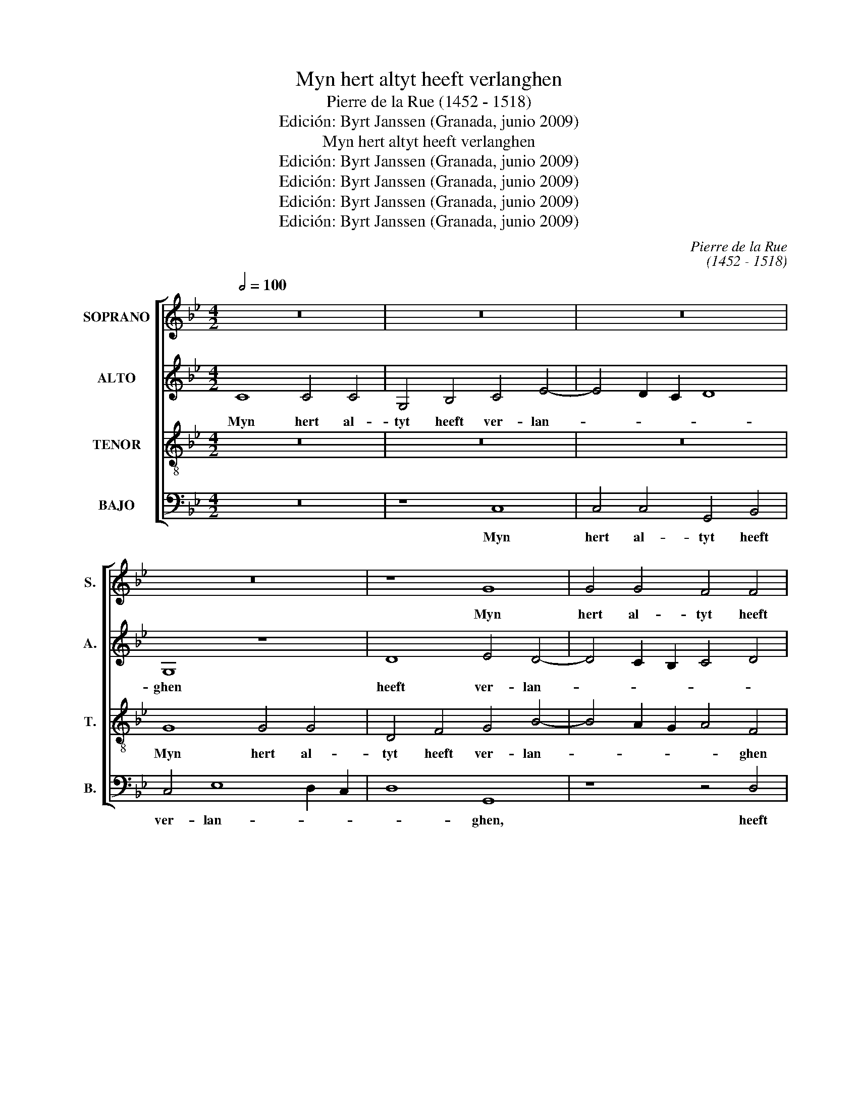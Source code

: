 X:1
T:Myn hert altyt heeft verlanghen
T:Pierre de la Rue (1452 - 1518)
T:Edición: Byrt Janssen (Granada, junio 2009)
T:Myn hert altyt heeft verlanghen
T:Edición: Byrt Janssen (Granada, junio 2009)
T:Edición: Byrt Janssen (Granada, junio 2009)
T:Edición: Byrt Janssen (Granada, junio 2009)
T:Edición: Byrt Janssen (Granada, junio 2009)
C:Pierre de la Rue
C:(1452 - 1518)
Z:Edición: Byrt Janssen (Granada, junio 2009)
%%score [ 1 2 3 4 ]
L:1/8
Q:1/2=100
M:4/2
K:Gmin
V:1 treble nm="SOPRANO" snm="S."
V:2 treble nm="ALTO" snm="A."
V:3 treble-8 transpose=-12 nm="TENOR" snm="T."
V:4 bass nm="BAJO" snm="B."
V:1
 z16 | z16 | z16 | z16 | z8 G8 | G4 G4 F4 F4 | G4 B8 A2 G2 | A8 D8 | z8 A8- | A8 B8 | A4 c8 B4 | %11
w: ||||Myn|hert al- tyt heeft|ver- lan- * *|* ghen|Naer|_ u|die al- der-|
 A4 F4 G8 | F8 F4 G4- | G2 F2 E2 D2 E8 | D8 z4 B4 | A4 G4 F4 E4 | D8 D4 E4- | E2 D2 G8 ^F4 | G16 | %19
w: lief- * *|* ste myn,|_ _ _ _ _|* Naer|u die al- der-|lief- ste myn.|_ _ _ _||
 z16 | z16 | z16 | A8 A4 A4 | A4 B8 B4 | A4 F4 G8 | F16 | z4 A4 A4 A4 | B4 A8 G2 F2 | G4 F4 c8 | %29
w: |||U lief- de|heeft my ont-|fan- * *|ghen,|U ei- ghen|vry _ _ _|_ _ wil|
 c12 B4- | B4 A8 G4 | A16 | z16 | z8 A8 | B4 B8 B4 | G4 F4 E8 | D16 | z16 | z8 G8 | G4 G4 F8 | %40
w: ick _|_ _ _|zyn.||Voor|al de wee-|relt- ghe- mee-|ne,||Soe|wie dat hoort|
 F8 G4 B4- | B4 A2 G2 A8 | D8 z8 | A8 B8 | A4 c8 B4 | A4 G2 F2 G8 | F8 F4 G4- | G2 F2 E2 D2 E8 | %48
w: oft ziet, _|_ _ _ _||Heb- dy|myn her- *||te al- lee-||
 D8 z4 B4 | A4 G4 F4 E4 | D8 D4 E4- | E2 D2 G8 ^F4 | G16- | G16 |] %54
w: ne. Daer-|om lief en be-|gheeft _ _|_ _ _ my|niet.|_|
V:2
 C8 C4 C4 | G,4 B,4 C4 E4- | E4 D2 C2 D8 | G,8 z8 | D8 E4 D4- | D4 C2 B,2 C4 D4 | G,8 D8 | %7
w: Myn hert al-|tyt heeft ver- lan-||ghen|heeft ver- lan-||* ghen,|
 z8 z4 D4- | D4 D4 C6 D2 | E4 F8 E4 | F6 E2 C2 D2 E4- | E4 D8 C4 | D12 C4- | C4 B,8 A,4 | %14
w: Naer|_ u die _|al- * der-|lief- * * * *|* * ste|myn, _|_ _ _|
 B,4 D4 C4 B,4 | C4 G,4 B,4 C4 | F,8 G,8 | z4 D8 D4- | D2 C2 B,8 A,2 G,2 | F,16 | z16 | z4 D8 C4 | %22
w: * Naer u die|al- * * der-|lief- ste,|die al|_ der- lief- ste _|myn.||U lief-|
 D4 A,4 F8 | F2 E2 D2 C2 B,4 E4- | E4 D8 C4 | D16- | D16 | z16 | z8 C8 | F12 E2 D2 | D8- D8 | %31
w: de heeft my|ont- * * * * fan-||ghen.|_||U|ei- ghen _|vry _|
 z4 D4 C4 D4 | A,4 D4 C2 B,2 A,2 G,2 | F,4 G,8 F,4 | G,8 G6 F2 | E2 D2 D8 C4 | D8 z8 | z16 | D16- | %39
w: Voor al de|wee- * * * * *||relt- ghe- *|* * mee- *|ne.||Soe|
 D8 C6 B,2 | D8 C4 B,4 | D16 | D8 C6 D2 | E4 F8 E4 | F6 E2 C2 D2 E4- | E4 D8 C4 | D12 C4- | %47
w: _ wie dat|hoort _ oft|ziet,|Heb- dy _|myn _ _|hert al- lee- * *||ne. _|
 C4 B,8 A,4 | B,4 D4 C4 B,4 | C4 G,4 B,4 C4 | F,8 G,8- | G,4 D6 C2 B,2 A,2 | B,12 A,2 G,2 | D16 |] %54
w: _ _ _|* Daer- om lief|en be- gheeft my|niet, be-|* gheeft _ _ _|my _ _|niet.|
V:3
 z16 | z16 | z16 | G8 G4 G4 | D4 F4 G4 B4- | B4 A2 G2 A4 F4 | z16 | A8 B8 | B8 A4 c4- | %9
w: |||Myn hert al-|tyt heeft ver- lan-|* * * * ghen||Naer u|die al- der-|
 c4 B2 A2 G8 | F8 z8 | z8 G8 | A12 G4 | G4 F8 E4 | F4 B4 A4 G4 | F4 B8 A4 | B12 c4- | c4 B4 A8 | %18
w: * lief- * ste|myn,|Naer|u die|al- der- lief-|ste, Naer u die|al- * der-|lief- *|* * ste|
 G16 | A8 A4 (A4 | A4) B12 | A4 F4 G8 | F16 | z16 | z16 | A8 A4 A4 | B4 A8 G2 F2 | G4 F4 c8 | %28
w: myn.|U lief- de|_ heeft|my ont- fan-|ghen,|||U ei- ghen|vry _ _ _|_ _ wil|
 B8 A4 c4- | c2 B2 A8 G4 | A8 B8 | A16- | A16 | z16 | z16 | z8 A8 | B4 B8 B4 | G8 G4 G4 | %38
w: _ _ _||ick _|zyn.|_|||Voor|al de wee-|relt- ghe- mee-|
 D4 F4 G4 B4- | B4 A2 G2 A8 | D8 z8 | z8 A8 | B8 A4 c4- | c4 B2 A2 G8 | F8 z8 | z8 G8 | A8 A4 G4- | %47
w: ||ne,|Heb-|dy myn hert|_ al- * lee-|ne,|myn|hert al- *|
 G4 F8 E4 | F4 B4 A4 G4 | F4 B8 A4 | B4 d8 c4- | c4 B4 A8 | G16- | G16 |] %54
w: * lee- *|ne. Daer- om lief|en be- *|* gheeft _|_ _ my|niet.|_|
V:4
 z16 | z8 C,8 | C,4 C,4 G,,4 B,,4 | C,4 E,8 D,2 C,2 | D,8 G,,8 | z8 z4 D,4 | E,4 G,8 F,2 E,2 | %7
w: |Myn|hert al- tyt heeft|ver- lan- * *|* ghen,|heeft|al- tyt ver- *|
 F,8 G,8 | G,,8 z8 | z16 | z16 | D,8 E,8 | D,4 F,8 E,4 | D,4 B,,4 C,8 | B,,8 z8 | z4 E,4 D,4 C,4 | %16
w: lan- *|ghen|||Naer u|die al- der|lief- * ste|myn,|Naer u die|
 B,,4 A,,4 G,,4 C,4- | C,2 B,,2 G,,4 D,8 | G,,8 z8 | D,8 D,4 D,4 | C,4 B,,6 C,2 D,2 E,2 | %21
w: al- der- lief- *|* * * ste|myn.|U lief- de|heeft my _ _ _|
 F,4 D,4 E,8 | D,8 D,6 E,2 | F,4 G,8 G,4 | F,4 D,4 E,8 | D,16- | D,16 | z16 | z4 F,4 F,4 F,4- | %29
w: _ ont- fan-|ghen, heeft _|_ my ont-|fan- * *|ghen.|_||U ei- ghen|
 F,4 F,4 F,4 G,4- | G,4 F,4 G,8 | D,8 z4 D,4 | C,4 D,4 A,,4 D,4- | D,4 C,2 B,,2 A,,8 | G,,16 | %35
w: _ vry wil ick|_ _ _|zyn. Voor|al de wee- relt-|* ghe- * mee-|ne,|
 z16 | G,,8 B,,4 B,,4 | C,4 E,8 D,2 C,2 | D,8 G,,8 | z16 | D,8 E,4 G,4- | G,4 F,2 E,2 F,6 F,2 | %42
w: |Voor al de|wee- relt- ghe- *|mee- ne.||Soe wie dat|_ _ _ hoort oft|
 G,8 z8 | z16 | z4 A,8 G,4 | F,4 D,4 E,8 | D,4 F,8 E,4 | D,4 B,,4 C,8 | B,,8 z8 | z4 E,4 D,4 C,4 | %50
w: ziet,||Heb- dy|_ myn hert|al- lee- *||ne.|Daer om lief|
 B,,6 A,,2 G,,4 C,4- | C,2 B,,2 G,,4 D,8 | G,,16- | G,,16 |] %54
w: en be- gheeft _|_ _ _ my|niet.|_|

